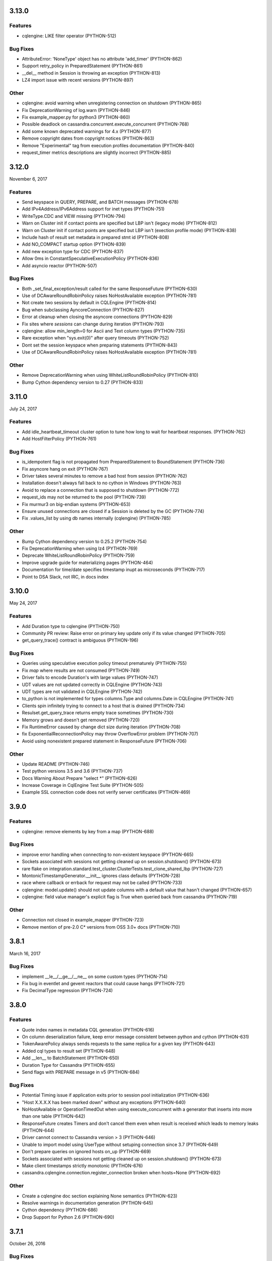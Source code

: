 3.13.0
======

Features
--------
* cqlengine: LIKE filter operator (PYTHON-512)

Bug Fixes
---------
* AttributeError: 'NoneType' object has no attribute 'add_timer' (PYTHON-862)
* Support retry_policy in PreparedStatement (PYTHON-861)
* __del__ method in Session is throwing an exception (PYTHON-813)
* LZ4 import issue with recent versions (PYTHON-897)

Other
-----
* cqlengine: avoid warning when unregistering connection on shutdown (PYTHON-865)
* Fix DeprecationWarning of log.warn (PYTHON-846)
* Fix example_mapper.py for python3 (PYTHON-860)
* Possible deadlock on cassandra.concurrent.execute_concurrent (PYTHON-768)
* Add some known deprecated warnings for 4.x (PYTHON-877)
* Remove copyright dates from copyright notices (PYTHON-863)
* Remove "Experimental" tag from execution profiles documentation (PYTHON-840)
* request_timer metrics descriptions are slightly incorrect (PYTHON-885)

3.12.0
======
November 6, 2017

Features
--------
* Send keyspace in QUERY, PREPARE, and BATCH messages (PYTHON-678)
* Add IPv4Address/IPv6Address support for inet types (PYTHON-751)
* WriteType.CDC and VIEW missing (PYTHON-794)
* Warn on Cluster init if contact points are specified but LBP isn't (legacy mode) (PYTHON-812)
* Warn on Cluster init if contact points are specified but LBP isn't (exection profile mode) (PYTHON-838)
* Include hash of result set metadata in prepared stmt id (PYTHON-808)
* Add NO_COMPACT startup option (PYTHON-839)
* Add new exception type for CDC (PYTHON-837)
* Allow 0ms in ConstantSpeculativeExecutionPolicy (PYTHON-836)
* Add asyncio reactor (PYTHON-507)

Bug Fixes
---------
* Both _set_final_exception/result called for the same ResponseFuture (PYTHON-630)
* Use of DCAwareRoundRobinPolicy raises NoHostAvailable exception (PYTHON-781)
* Not create two sessions by default in CQLEngine (PYTHON-814)
* Bug when subclassing AyncoreConnection (PYTHON-827)
* Error at cleanup when closing the asyncore connections (PYTHON-829)
* Fix sites where `sessions` can change during iteration (PYTHON-793)
* cqlengine: allow min_length=0 for Ascii and Text column types (PYTHON-735)
* Rare exception when "sys.exit(0)" after query timeouts (PYTHON-752)
* Dont set the session keyspace when preparing statements (PYTHON-843)
* Use of DCAwareRoundRobinPolicy raises NoHostAvailable exception	(PYTHON-781)

Other
------
* Remove DeprecationWarning when using WhiteListRoundRobinPolicy (PYTHON-810)
* Bump Cython dependency version to 0.27 (PYTHON-833)

3.11.0
======
July 24, 2017


Features
--------
* Add idle_heartbeat_timeout cluster option to tune how long to wait for heartbeat responses. (PYTHON-762)
* Add HostFilterPolicy (PYTHON-761)

Bug Fixes
---------
* is_idempotent flag is not propagated from PreparedStatement to BoundStatement (PYTHON-736)
* Fix asyncore hang on exit (PYTHON-767)
* Driver takes several minutes to remove a bad host from session (PYTHON-762)
* Installation doesn't always fall back to no cython in Windows (PYTHON-763)
* Avoid to replace a connection that is supposed to shutdown (PYTHON-772)
* request_ids may not be returned to the pool (PYTHON-739)
* Fix murmur3 on big-endian systems (PYTHON-653)
* Ensure unused connections are closed if a Session is deleted by the GC (PYTHON-774)
* Fix .values_list by using db names internally (cqlengine) (PYTHON-785)


Other
-----
* Bump Cython dependency version to 0.25.2 (PYTHON-754)
* Fix DeprecationWarning when using lz4 (PYTHON-769)
* Deprecate WhiteListRoundRobinPolicy (PYTHON-759)
* Improve upgrade guide for materializing pages (PYTHON-464)
* Documentation for time/date specifies timestamp inupt as microseconds (PYTHON-717)
* Point to DSA Slack, not IRC, in docs index

3.10.0
======
May 24, 2017

Features
--------
* Add Duration type to cqlengine (PYTHON-750)
* Community PR review: Raise error on primary key update only if its value changed (PYTHON-705)
* get_query_trace() contract is ambiguous (PYTHON-196)

Bug Fixes
---------
* Queries using speculative execution policy timeout prematurely (PYTHON-755)
* Fix `map` where results are not consumed (PYTHON-749)
* Driver fails to encode Duration's with large values (PYTHON-747)
* UDT values are not updated correctly in CQLEngine (PYTHON-743)
* UDT types are not validated in CQLEngine (PYTHON-742)
* to_python is not implemented for types columns.Type and columns.Date in CQLEngine (PYTHON-741)
* Clients spin infinitely trying to connect to a host that is drained (PYTHON-734)
* Resulset.get_query_trace returns empty trace sometimes (PYTHON-730)
* Memory grows and doesn't get removed (PYTHON-720)
* Fix RuntimeError caused by change dict size during iteration (PYTHON-708)
* fix ExponentialReconnectionPolicy may throw OverflowError problem (PYTHON-707)
* Avoid using nonexistent prepared statement in ResponseFuture (PYTHON-706)

Other
-----
* Update README (PYTHON-746)
* Test python versions 3.5 and 3.6 (PYTHON-737)
* Docs Warning About Prepare "select *" (PYTHON-626)
* Increase Coverage in CqlEngine Test Suite (PYTHON-505)
* Example SSL connection code does not verify server certificates (PYTHON-469)

3.9.0
=====

Features
--------
* cqlengine: remove elements by key from a map (PYTHON-688)

Bug Fixes
---------
* improve error handling when connecting to non-existent keyspace (PYTHON-665)
* Sockets associated with sessions not getting cleaned up on session.shutdown() (PYTHON-673)
* rare flake on integration.standard.test_cluster.ClusterTests.test_clone_shared_lbp (PYTHON-727)
* MontonicTimestampGenerator.__init__ ignores class defaults (PYTHON-728)
* race where callback or errback for request may not be called (PYTHON-733)
* cqlengine: model.update() should not update columns with a default value that hasn't changed (PYTHON-657)
* cqlengine: field value manager's explicit flag is True when queried back from cassandra (PYTHON-719)

Other
-----
* Connection not closed in example_mapper (PYTHON-723)
* Remove mention of pre-2.0 C* versions from OSS 3.0+ docs (PYTHON-710)

3.8.1
=====
March 16, 2017

Bug Fixes
---------

* implement __le__/__ge__/__ne__ on some custom types (PYTHON-714)
* Fix bug in eventlet and gevent reactors that could cause hangs (PYTHON-721)
* Fix DecimalType regression (PYTHON-724)

3.8.0
=====

Features
--------

* Quote index names in metadata CQL generation (PYTHON-616)
* On column deserialization failure, keep error message consistent between python and cython (PYTHON-631)
* TokenAwarePolicy always sends requests to the same replica for a given key (PYTHON-643)
* Added cql types to result set (PYTHON-648)
* Add __len__ to BatchStatement (PYTHON-650)
* Duration Type for Cassandra (PYTHON-655)
* Send flags with PREPARE message in v5 (PYTHON-684)

Bug Fixes
---------

* Potential Timing issue if application exits prior to session pool initialization (PYTHON-636)
* "Host X.X.X.X has been marked down" without any exceptions (PYTHON-640)
* NoHostAvailable or OperationTimedOut when using execute_concurrent with a generator that inserts into more than one table (PYTHON-642)
* ResponseFuture creates Timers and don't cancel them even when result is received which leads to memory leaks (PYTHON-644)
* Driver cannot connect to Cassandra version > 3 (PYTHON-646)
* Unable to import model using UserType without setuping connection since 3.7 (PYTHON-649)
* Don't prepare queries on ignored hosts on_up (PYTHON-669)
* Sockets associated with sessions not getting cleaned up on session.shutdown() (PYTHON-673)
* Make client timestamps strictly monotonic (PYTHON-676)
* cassandra.cqlengine.connection.register_connection broken when hosts=None (PYTHON-692)

Other
-----

* Create a cqlengine doc section explaining None semantics (PYTHON-623)
* Resolve warnings in documentation generation (PYTHON-645)
* Cython dependency (PYTHON-686)
* Drop Support for Python 2.6 (PYTHON-690)

3.7.1
=====
October 26, 2016

Bug Fixes
---------
* Cython upgrade has broken stable version of cassandra-driver (PYTHON-656)

3.7.0
=====
September 13, 2016

Features
--------
* Add v5 protocol failure map (PYTHON-619)
* Don't return from initial connect on first error (PYTHON-617)
* Indicate failed column when deserialization fails (PYTHON-361)
* Let Cluster.refresh_nodes force a token map rebuild (PYTHON-349)
* Refresh UDTs after "keyspace updated" event with v1/v2 protocol (PYTHON-106)
* EC2 Address Resolver (PYTHON-198)
* Speculative query retries (PYTHON-218)
* Expose paging state in API (PYTHON-200)
* Don't mark host down while one connection is active (PYTHON-498)
* Query request size information (PYTHON-284)
* Avoid quadratic ring processing with invalid replication factors (PYTHON-379)
* Improve Connection/Pool creation concurrency on startup (PYTHON-82)
* Add beta version native protocol flag (PYTHON-614)
* cqlengine: Connections: support of multiple keyspaces and sessions (PYTHON-613)

Bug Fixes
---------
* Race when adding a pool while setting keyspace (PYTHON-628)
* Update results_metadata when prepared statement is reprepared (PYTHON-621)
* CQL Export for Thrift Tables (PYTHON-213)
* cqlengine: default value not applied to UserDefinedType (PYTHON-606)
* cqlengine: columns are no longer hashable (PYTHON-618)
* cqlengine: remove clustering keys from where clause when deleting only static columns (PYTHON-608)

3.6.0
=====
August 1, 2016

Features
--------
* Handle null values in NumpyProtocolHandler (PYTHON-553)
* Collect greplin scales stats per cluster (PYTHON-561)
* Update mock unit test dependency requirement (PYTHON-591)
* Handle Missing CompositeType metadata following C* upgrade (PYTHON-562)
* Improve Host.is_up state for HostDistance.IGNORED hosts (PYTHON-551)
* Utilize v2 protocol's ability to skip result set metadata for prepared statement execution (PYTHON-71)
* Return from Cluster.connect() when first contact point connection(pool) is opened (PYTHON-105)
* cqlengine: Add ContextQuery to allow cqlengine models to switch the keyspace context easily (PYTHON-598)
* Standardize Validation between Ascii and Text types in Cqlengine (PYTHON-609)

Bug Fixes
---------
* Fix geventreactor with SSL support (PYTHON-600)
* Don't downgrade protocol version if explicitly set (PYTHON-537)
* Nonexistent contact point tries to connect indefinitely (PYTHON-549)
* Execute_concurrent can exceed max recursion depth in failure mode (PYTHON-585)
* Libev loop shutdown race (PYTHON-578)
* Include aliases in DCT type string (PYTHON-579)
* cqlengine: Comparison operators for Columns (PYTHON-595)
* cqlengine: disentangle default_time_to_live table option from model query default TTL (PYTHON-538)
* cqlengine: pk__token column name issue with the equality operator (PYTHON-584)
* cqlengine: Fix "__in" filtering operator converts True to string "True" automatically (PYTHON-596)
* cqlengine: Avoid LWTExceptions when updating columns that are part of the condition (PYTHON-580)
* cqlengine: Cannot execute a query when the filter contains all columns (PYTHON-599)
* cqlengine: routing key computation issue when a primary key column is overriden by model inheritance (PYTHON-576)

3.5.0
=====
June 27, 2016

Features
--------
* Optional Execution Profiles for the core driver (PYTHON-569)
* API to get the host metadata associated with the control connection node (PYTHON-583)
* Expose CDC option in table metadata CQL (PYTHON-593)

Bug Fixes
---------
* Clean up Asyncore socket map when fork is detected (PYTHON-577)
* cqlengine: QuerySet only() is not respected when there are deferred fields (PYTHON-560)

3.4.1
=====
May 26, 2016

Bug Fixes
---------
* Gevent connection closes on IO timeout (PYTHON-573)
* "dictionary changed size during iteration" with Python 3 (PYTHON-572)

3.4.0
=====
May 24, 2016

Features
--------
*  Include DSE version and workload in Host data (PYTHON-555)
*  Add a context manager to Cluster and Session (PYTHON-521)
*  Better Error Message for Unsupported Protocol Version (PYTHON-157)
*  Make the error message explicitly state when an error comes from the server (PYTHON-412)
*  Short Circuit meta refresh on topo change if NEW_NODE already exists (PYTHON-557)
*  Show warning when the wrong config is passed to SimpleStatement (PYTHON-219)
*  Return namedtuple result pairs from execute_concurrent (PYTHON-362)
*  BatchStatement should enforce batch size limit in a better way (PYTHON-151)
*  Validate min/max request thresholds for connection pool scaling (PYTHON-220)
*  Handle or warn about multiple hosts with the same rpc_address (PYTHON-365)
*  Write docs around working with datetime and timezones (PYTHON-394)

Bug Fixes
---------
*  High CPU utilization when using asyncore event loop (PYTHON-239)
*  Fix CQL Export for non-ASCII Identifiers (PYTHON-447)
*  Make stress scripts Python 2.6 compatible (PYTHON-434)
*  UnicodeDecodeError when unicode characters in key in BOP (PYTHON-559)
*  WhiteListRoundRobinPolicy should resolve hosts (PYTHON-565)
*  Cluster and Session do not GC after leaving scope (PYTHON-135)
*  Don't wait for schema agreement on ignored nodes (PYTHON-531)
*  Reprepare on_up with many clients causes node overload (PYTHON-556)
*  None inserted into host map when control connection node is decommissioned (PYTHON-548)
*  weakref.ref does not accept keyword arguments (github #585)

3.3.0
=====
May 2, 2016

Features
--------
* Add an AddressTranslator interface (PYTHON-69)
* New Retry Policy Decision - try next host (PYTHON-285)
* Don't mark host down on timeout (PYTHON-286)
* SSL hostname verification (PYTHON-296)
* Add C* version to metadata or cluster objects (PYTHON-301)
* Options to Disable Schema, Token Metadata Processing (PYTHON-327)
* Expose listen_address of node we get ring information from (PYTHON-332)
* Use A-record with multiple IPs for contact points (PYTHON-415)
* Custom consistency level for populating query traces (PYTHON-435)
* Normalize Server Exception Types (PYTHON-443)
* Propagate exception message when DDL schema agreement fails (PYTHON-444)
* Specialized exceptions for metadata refresh methods failure (PYTHON-527)

Bug Fixes
---------
* Resolve contact point hostnames to avoid duplicate hosts (PYTHON-103)
* GeventConnection stalls requests when read is a multiple of the input buffer size (PYTHON-429)
* named_tuple_factory breaks with duplicate "cleaned" col names (PYTHON-467)
* Connection leak if Cluster.shutdown() happens during reconnection (PYTHON-482)
* HostConnection.borrow_connection does not block when all request ids are used (PYTHON-514)
* Empty field not being handled by the NumpyProtocolHandler (PYTHON-550)

3.2.2
=====
April 19, 2016

* Fix counter save-after-no-update (PYTHON-547)

3.2.1
=====
April 13, 2016

* Introduced an update to allow deserializer compilation with recently released Cython 0.24 (PYTHON-542)

3.2.0
=====
April 12, 2016

Features
--------
* cqlengine: Warn on sync_schema type mismatch (PYTHON-260)
* cqlengine: Automatically defer fields with the '=' operator (and immutable values) in select queries (PYTHON-520)
* cqlengine: support non-equal conditions for LWT (PYTHON-528)
* cqlengine: sync_table should validate the primary key composition (PYTHON-532)
* cqlengine: token-aware routing for mapper statements (PYTHON-535)

Bug Fixes
---------
* Deleting a column in a lightweight transaction raises a SyntaxException #325 (PYTHON-249)
* cqlengine: make Token function works with named tables/columns #86 (PYTHON-272)
* comparing models with datetime fields fail #79 (PYTHON-273)
* cython date deserializer integer math should be aligned with CPython (PYTHON-480)
* db_field is not always respected with UpdateStatement (PYTHON-530)
* Sync_table fails on column.Set with secondary index (PYTHON-533)

3.1.1
=====
March 14, 2016

Bug Fixes
---------
* cqlengine: Fix performance issue related to additional "COUNT" queries (PYTHON-522)

3.1.0
=====
March 10, 2016

Features
--------
* Pass name of server auth class to AuthProvider (PYTHON-454)
* Surface schema agreed flag for DDL statements (PYTHON-458)
* Automatically convert float and int to Decimal on serialization (PYTHON-468)
* Eventlet Reactor IO improvement (PYTHON-495)
* Make pure Python ProtocolHandler available even when Cython is present (PYTHON-501)
* Optional Cython deserializer for bytes as bytearray (PYTHON-503)
* Add Session.default_serial_consistency_level (github #510)
* cqlengine: Expose prior state information via cqlengine LWTException (github #343, PYTHON-336)
* cqlengine: Collection datatype "contains" operators support (Cassandra 2.1) #278 (PYTHON-258)
* cqlengine: Add DISTINCT query operator (PYTHON-266)
* cqlengine: Tuple cqlengine api (PYTHON-306)
* cqlengine: Add support for UPDATE/DELETE ... IF EXISTS statements (PYTHON-432)
* cqlengine: Allow nested container types (PYTHON-478)
* cqlengine: Add ability to set query's fetch_size and limit (PYTHON-323)
* cqlengine: Internalize default keyspace from successive set_session (PYTHON-486)
* cqlengine: Warn when Model.create() on Counters (to be deprecated) (PYTHON-333)

Bug Fixes
---------
* Bus error (alignment issues) when running cython on some ARM platforms (PYTHON-450)
* Overflow when decoding large collections (cython) (PYTHON-459)
* Timer heap comparison issue with Python 3 (github #466)
* Cython deserializer date overflow at 2^31 - 1 (PYTHON-452)
* Decode error encountered when cython deserializing large map results (PYTHON-459)
* Don't require Cython for build if compiler or Python header not present (PYTHON-471)
* Unorderable types in task scheduling with Python 3 (h(PYTHON-473)
* cqlengine: Fix crash when updating a UDT column with a None value (github #467)
* cqlengine: Race condition in ..connection.execute with lazy_connect (PYTHON-310)
* cqlengine: doesn't support case sensitive column family names (PYTHON-337)
* cqlengine: UserDefinedType mandatory in create or update (PYTHON-344)
* cqlengine: db_field breaks UserType (PYTHON-346)
* cqlengine: UDT badly quoted (PYTHON-347)
* cqlengine: Use of db_field on primary key prevents querying except while tracing. (PYTHON-351)
* cqlengine: DateType.deserialize being called with one argument vs two (PYTHON-354)
* cqlengine: Querying without setting up connection now throws AttributeError and not CQLEngineException (PYTHON-395)
* cqlengine: BatchQuery multiple time executing execute statements. (PYTHON-445)
* cqlengine: Better error for management functions when no connection set (PYTHON-451)
* cqlengine: Handle None values for UDT attributes in cqlengine (PYTHON-470)
* cqlengine: Fix inserting None for model save (PYTHON-475)
* cqlengine: EQ doesn't map to a QueryOperator (setup race condition) (PYTHON-476)
* cqlengine: class.MultipleObjectsReturned has DoesNotExist as base class (PYTHON-489)
* cqlengine: Typo in cqlengine UserType __len__ breaks attribute assignment (PYTHON-502)


Other
-----

* cqlengine: a major improvement on queryset has been introduced. It
  is a lot more efficient to iterate large datasets: the rows are
  now fetched on demand using the driver pagination.

* cqlengine: the queryset len() and count() behaviors have changed. It
  now executes a "SELECT COUNT(*)" of the query rather than returning
  the size of the internal result_cache (loaded rows). On large
  queryset, you might want to avoid using them due to the performance
  cost. Note that trying to access objects using list index/slicing
  with negative indices also requires a count to be
  executed.



3.0.0
=====
November 24, 2015

Features
--------
* Support datetime.date objects as a DateType (PYTHON-212)
* Add Cluster.update_view_metadata (PYTHON-407)
* QueryTrace option to populate partial trace sessions (PYTHON-438)
* Attach column names to ResultSet (PYTHON-439)
* Change default consistency level to LOCAL_ONE

Bug Fixes
---------
* Properly SerDes nested collections when protocol_version < 3 (PYTHON-215)
* Evict UDTs from UserType cache on change (PYTHON-226)
* Make sure query strings are always encoded UTF-8 (PYTHON-334)
* Track previous value of columns at instantiation in CQLengine (PYTHON-348)
* UDT CQL encoding does not work for unicode values (PYTHON-353)
* NetworkTopologyStrategy#make_token_replica_map does not account for multiple racks in a DC (PYTHON-378)
* Cython integer overflow on decimal type deserialization (PYTHON-433)
* Query trace: if session hasn't been logged, query trace can throw exception (PYTHON-442)

3.0.0rc1
========
November 9, 2015

Features
--------
* Process Modernized Schema Tables for Cassandra 3.0 (PYTHON-276, PYTHON-408, PYTHON-400, PYTHON-422)
* Remove deprecated features (PYTHON-292)
* Don't assign trace data to Statements (PYTHON-318)
* Normalize results return (PYTHON-368)
* Process Materialized View Metadata/Events (PYTHON-371)
* Remove blist as soft dependency (PYTHON-385)
* Change default consistency level to LOCAL_QUORUM (PYTHON-416)
* Normalize CQL query/export in metadata model (PYTHON-405)

Bug Fixes
---------
* Implementation of named arguments bind is non-pythonic (PYTHON-178)
* CQL encoding is incorrect for NaN and Infinity floats (PYTHON-282)
* Protocol downgrade issue with C* 2.0.x, 2.1.x, and python3, with non-default logging (PYTHON-409)
* ValueError when accessing usertype with non-alphanumeric field names (PYTHON-413)
* NumpyProtocolHandler does not play well with PagedResult (PYTHON-430)

2.7.2
=====
September 14, 2015

Bug Fixes
---------
* Resolve CQL export error for UDF with zero parameters (PYTHON-392)
* Remove futures dep. for Python 3 (PYTHON-393)
* Avoid Python closure in cdef (supports earlier Cython compiler) (PYTHON-396)
* Unit test runtime issues (PYTHON-397,398)

2.7.1
=====
August 25, 2015

Bug Fixes
---------
* Explicitly include extension source files in Manifest

2.7.0
=====
August 25, 2015

Cython is introduced, providing compiled extensions for core modules, and
extensions for optimized results deserialization.

Features
--------
* General Performance Improvements for Throughput (PYTHON-283)
* Improve synchronous request performance with Timers (PYTHON-108)
* Enable C Extensions for PyPy Runtime (PYTHON-357)
* Refactor SerDes functionality for pluggable interface (PYTHON-313)
* Cython SerDes Extension (PYTHON-377)
* Accept iterators/generators for execute_concurrent() (PYTHON-123)
* cythonize existing modules (PYTHON-342)
* Pure Python murmur3 implementation (PYTHON-363)
* Make driver tolerant of inconsistent metadata (PYTHON-370)

Bug Fixes
---------
* Drop Events out-of-order Cause KeyError on Processing (PYTHON-358)
* DowngradingConsistencyRetryPolicy doesn't check response count on write timeouts (PYTHON-338)
* Blocking connect does not use connect_timeout (PYTHON-381)
* Properly protect partition key in CQL export (PYTHON-375)
* Trigger error callbacks on timeout (PYTHON-294)

2.6.0
=====
July 20, 2015

Bug Fixes
---------
* Output proper CQL for compact tables with no clustering columns (PYTHON-360)

2.6.0c2
=======
June 24, 2015

Features
--------
* Automatic Protocol Version Downgrade (PYTHON-240)
* cqlengine Python 2.6 compatibility (PYTHON-288)
* Double-dollar string quote UDF body (PYTHON-345)
* Set models.DEFAULT_KEYSPACE when calling set_session (github #352)

Bug Fixes
---------
* Avoid stall while connecting to mixed version cluster (PYTHON-303)
* Make SSL work with AsyncoreConnection in python 2.6.9 (PYTHON-322)
* Fix Murmur3Token.from_key() on Windows (PYTHON-331)
* Fix cqlengine TimeUUID rounding error for Windows (PYTHON-341)
* Avoid invalid compaction options in CQL export for non-SizeTiered (PYTHON-352)

2.6.0c1
=======
June 4, 2015

This release adds support for Cassandra 2.2 features, including version
4 of the native protocol.

Features
--------
* Default load balancing policy to TokenAware(DCAware) (PYTHON-160)
* Configuration option for connection timeout (PYTHON-206)
* Support User Defined Function and Aggregate metadata in C* 2.2 (PYTHON-211)
* Surface request client in QueryTrace for C* 2.2+ (PYTHON-235)
* Implement new request failure messages in protocol v4+ (PYTHON-238)
* Metadata model now maps index meta by index name (PYTHON-241)
* Support new types in C* 2.2: date, time, smallint, tinyint (PYTHON-245, 295)
* cqle: add Double column type and remove Float overload (PYTHON-246)
* Use partition key column information in prepared response for protocol v4+ (PYTHON-277)
* Support message custom payloads in protocol v4+ (PYTHON-280, PYTHON-329)
* Deprecate refresh_schema and replace with functions for specific entities (PYTHON-291)
* Save trace id even when trace complete times out (PYTHON-302)
* Warn when registering client UDT class for protocol < v3 (PYTHON-305)
* Support client warnings returned with messages in protocol v4+ (PYTHON-315)
* Ability to distinguish between NULL and UNSET values in protocol v4+ (PYTHON-317)
* Expose CQL keywords in API (PYTHON-324)

Bug Fixes
---------
* IPv6 address support on Windows (PYTHON-20)
* Convert exceptions during automatic re-preparation to nice exceptions (PYTHON-207)
* cqle: Quote keywords properly in table management functions (PYTHON-244)
* Don't default to GeventConnection when gevent is loaded, but not monkey-patched (PYTHON-289)
* Pass dynamic host from SaslAuthProvider to SaslAuthenticator (PYTHON-300)
* Make protocol read_inet work for Windows (PYTHON-309)
* cqle: Correct encoding for nested types (PYTHON-311)
* Update list of CQL keywords used quoting identifiers (PYTHON-319)
* Make ConstantReconnectionPolicy work with infinite retries (github #327, PYTHON-325)
* Accept UUIDs with uppercase hex as valid in cqlengine (github #335)

2.5.1
=====
April 23, 2015

Bug Fixes
---------
* Fix thread safety in DC-aware load balancing policy (PYTHON-297)
* Fix race condition in node/token rebuild (PYTHON-298)
* Set and send serial consistency parameter (PYTHON-299)

2.5.0
=====
March 30, 2015

Features
--------
* Integrated cqlengine object mapping package
* Utility functions for converting timeuuids and datetime (PYTHON-99)
* Schema metadata fetch window randomized, config options added (PYTHON-202)
* Support for new Date and Time Cassandra types (PYTHON-190)

Bug Fixes
---------
* Fix index target for collection indexes (full(), keys()) (PYTHON-222)
* Thread exception during GIL cleanup (PYTHON-229)
* Workaround for rounding anomaly in datetime.utcfromtime (Python 3.4) (PYTHON-230)
* Normalize text serialization for lookup in OrderedMap (PYTHON-231)
* Support reading CompositeType data (PYTHON-234)
* Preserve float precision in CQL encoding (PYTHON-243)

2.1.4
=====
January 26, 2015

Features
--------
* SaslAuthenticator for Kerberos support (PYTHON-109)
* Heartbeat for network device keepalive and detecting failures on idle connections (PYTHON-197)
* Support nested, frozen collections for Cassandra 2.1.3+ (PYTHON-186)
* Schema agreement wait bypass config, new call for synchronous schema refresh (PYTHON-205)
* Add eventlet connection support (PYTHON-194)

Bug Fixes
---------
* Schema meta fix for complex thrift tables (PYTHON-191)
* Support for 'unknown' replica placement strategies in schema meta (PYTHON-192)
* Resolve stream ID leak on set_keyspace (PYTHON-195)
* Remove implicit timestamp scaling on serialization of numeric timestamps (PYTHON-204)
* Resolve stream id collision when using SASL auth (PYTHON-210)
* Correct unhexlify usage for user defined type meta in Python3 (PYTHON-208)

2.1.3
=====
December 16, 2014

Features
--------
* INFO-level log confirmation that a connection was opened to a node that was marked up (PYTHON-116)
* Avoid connecting to peer with incomplete metadata (PYTHON-163)
* Add SSL support to gevent reactor (PYTHON-174)
* Use control connection timeout in wait for schema agreement (PYTHON-175)
* Better consistency level representation in unavailable+timeout exceptions (PYTHON-180)
* Update schema metadata processing to accommodate coming schema modernization (PYTHON-185)

Bug Fixes
---------
* Support large negative timestamps on Windows (PYTHON-119)
* Fix schema agreement for clusters with peer rpc_addres 0.0.0.0 (PYTHON-166)
* Retain table metadata following keyspace meta refresh (PYTHON-173)
* Use a timeout when preparing a statement for all nodes (PYTHON-179)
* Make TokenAware routing tolerant of statements with no keyspace (PYTHON-181)
* Update add_collback to store/invoke multiple callbacks (PYTHON-182)
* Correct routing key encoding for composite keys (PYTHON-184)
* Include compression option in schema export string when disabled (PYTHON-187)

2.1.2
=====
October 16, 2014

Features
--------
* Allow DCAwareRoundRobinPolicy to be constructed without a local_dc, defaulting
  instead to the DC of a contact_point (PYTHON-126)
* Set routing key in BatchStatement.add() if none specified in batch (PYTHON-148)
* Improved feedback on ValueError using named_tuple_factory with invalid column names (PYTHON-122)

Bug Fixes
---------
* Make execute_concurrent compatible with Python 2.6 (PYTHON-159)
* Handle Unauthorized message on schema_triggers query (PYTHON-155)
* Pure Python sorted set in support of UDTs nested in collections (PYTON-167)
* Support CUSTOM index metadata and string export (PYTHON-165)

2.1.1
=====
September 11, 2014

Features
--------
* Detect triggers and include them in CQL queries generated to recreate
  the schema (github-189)
* Support IPv6 addresses (PYTHON-144) (note: basic functionality added; Windows
  platform not addressed (PYTHON-20))

Bug Fixes
---------
* Fix NetworkTopologyStrategy.export_for_schema (PYTHON-120)
* Keep timeout for paged results (PYTHON-150)

Other
-----
* Add frozen<> type modifier to UDTs and tuples to handle CASSANDRA-7857

2.1.0
=====
August 7, 2014

Bug Fixes
---------
* Correctly serialize and deserialize null values in tuples and
  user-defined types (PYTHON-110)
* Include additional header and lib dirs, allowing libevwrapper to build
  against Homebrew and Mac Ports installs of libev (PYTHON-112 and 804dea3)

2.1.0c1
=======
July 25, 2014

Bug Fixes
---------
* Properly specify UDTs for columns in CREATE TABLE statements
* Avoid moving retries to a new host when using request ID zero (PYTHON-88)
* Don't ignore fetch_size arguments to Statement constructors (github-151)
* Allow disabling automatic paging on a per-statement basis when it's
  enabled by default for the session (PYTHON-93)
* Raise ValueError when tuple query parameters for prepared statements
  have extra items (PYTHON-98)
* Correctly encode nested tuples and UDTs for non-prepared statements (PYTHON-100)
* Raise TypeError when a string is used for contact_points (github #164)
* Include User Defined Types in KeyspaceMetadata.export_as_string() (PYTHON-96)

Other
-----
* Return list collection columns as python lists instead of tuples
  now that tuples are a specific Cassandra type

2.1.0b1
=======
July 11, 2014

This release adds support for Cassandra 2.1 features, including version
3 of the native protocol.

Features
--------
* When using the v3 protocol, only one connection is opened per-host, and
  throughput is improved due to reduced pooling overhead and lock contention.
* Support for user-defined types (Cassandra 2.1+)
* Support for tuple type in (limited usage Cassandra 2.0.9, full usage
  in Cassandra 2.1)
* Protocol-level client-side timestamps (see Session.use_client_timestamp)
* Overridable type encoding for non-prepared statements (see Session.encoders)
* Configurable serial consistency levels for batch statements
* Use io.BytesIO for reduced CPU consumption (github #143)
* Support Twisted as a reactor. Note that a Twisted-compatible
  API is not exposed (so no Deferreds), this is just a reactor
  implementation. (github #135, PYTHON-8)

Bug Fixes
---------
* Fix references to xrange that do not go through "six" in libevreactor and
  geventreactor (github #138)
* Make BoundStatements inherit fetch_size from their parent
  PreparedStatement (PYTHON-80)
* Clear reactor state in child process after forking to prevent errors with
  multiprocessing when the parent process has connected a Cluster before
  forking (github #141)
* Don't share prepared statement lock across Cluster instances
* Format CompositeType and DynamicCompositeType columns correctly in
  CREATE TABLE statements.
* Fix cassandra.concurrent behavior when dealing with automatic paging
  (PYTHON-81)
* Properly defunct connections after protocol errors
* Avoid UnicodeDecodeError when query string is unicode (PYTHON-76)
* Correctly capture dclocal_read_repair_chance for tables and
  use it when generating CREATE TABLE statements (PYTHON-84)
* Avoid race condition with AsyncoreConnection that may cause messages
  to fail to be written until a new message is pushed
* Make sure cluster.metadata.partitioner and cluster.metadata.token_map
  are populated when all nodes in the cluster are included in the
  contact points (PYTHON-90)
* Make Murmur3 hash match Cassandra's hash for all values (PYTHON-89,
  github #147)
* Don't attempt to reconnect to hosts that should be ignored (according
  to the load balancing policy) when a notification is received that the
  host is down.
* Add CAS WriteType, avoiding KeyError on CAS write timeout (PYTHON-91)

2.0.2
=====
June 10, 2014

Bug Fixes
---------
* Add six to requirements.txt
* Avoid KeyError during schema refresh when a keyspace is dropped
  and TokenAwarePolicy is not in use
* Avoid registering multiple atexit cleanup functions when the
  asyncore event loop is restarted multiple times
* Delay initialization of reactors in order to avoid problems
  with shared state when using multiprocessing (PYTHON-60)
* Add python-six to debian dependencies, move python-blist to recommends
* Fix memory leak when libev connections are created and
  destroyed (github #93)
* Ensure token map is rebuilt when hosts are removed from the cluster

2.0.1
=====
May 28, 2014

Bug Fixes
---------
* Fix check for Cluster.is_shutdown in in @run_in_executor
  decorator

2.0.0
=====
May 28, 2014

Features
--------
* Make libev C extension Python3-compatible (PYTHON-70)
* Support v2 protocol authentication (PYTHON-73, github #125)

Bug Fixes
---------
* Fix murmur3 C extension compilation under Python3.4 (github #124)

Merged From 1.x
---------------

Features
^^^^^^^^
* Add Session.default_consistency_level (PYTHON-14)

Bug Fixes
^^^^^^^^^
* Don't strip trailing underscores from column names when using the
  named_tuple_factory (PYTHON-56)
* Ensure replication factors are ints for NetworkTopologyStrategy
  to avoid TypeErrors (github #120)
* Pass WriteType instance to RetryPolicy.on_write_timeout() instead
  of the string name of the write type. This caused write timeout
  errors to always be rethrown instead of retrying. (github #123)
* Avoid submitting tasks to the ThreadPoolExecutor after shutdown. With
  retries enabled, this could cause Cluster.shutdown() to hang under
  some circumstances.
* Fix unintended rebuild of token replica map when keyspaces are
  discovered (on startup), added, or updated and TokenAwarePolicy is not
  in use.
* Avoid rebuilding token metadata when cluster topology has not
  actually changed
* Avoid preparing queries for hosts that should be ignored (such as
  remote hosts when using the DCAwareRoundRobinPolicy) (PYTHON-75)

Other
^^^^^
* Add 1 second timeout to join() call on event loop thread during
  interpreter shutdown.  This can help to prevent the process from
  hanging during shutdown.

2.0.0b1
=======
May 6, 2014

Upgrading from 1.x
------------------
Cluster.shutdown() should always be called when you are done with a
Cluster instance.  If it is not called, there are no guarantees that the
driver will not hang.  However, if you *do* have a reproduceable case
where Cluster.shutdown() is not called and the driver hangs, please
report it so that we can attempt to fix it.

If you're using the 2.0 driver against Cassandra 1.2, you will need
to set your protocol version to 1.  For example:

    cluster = Cluster(..., protocol_version=1)

Features
--------
* Support v2 of Cassandra's native protocol, which includes the following
  new features: automatic query paging support, protocol-level batch statements,
  and lightweight transactions
* Support for Python 3.3 and 3.4
* Allow a default query timeout to be set per-Session

Bug Fixes
---------
* Avoid errors during interpreter shutdown (the driver attempts to cleanup
  daemonized worker threads before interpreter shutdown)

Deprecations
------------
The following functions have moved from cassandra.decoder to cassandra.query.
The original functions have been left in place with a DeprecationWarning for
now:

* cassandra.decoder.tuple_factory has moved to cassandra.query.tuple_factory
* cassandra.decoder.named_tuple_factory has moved to cassandra.query.named_tuple_factory
* cassandra.decoder.dict_factory has moved to cassandra.query.dict_factory
* cassandra.decoder.ordered_dict_factory has moved to cassandra.query.ordered_dict_factory

Exceptions that were in cassandra.decoder have been moved to cassandra.protocol. If
you handle any of these exceptions, you must adjust the code accordingly.

1.1.2
=====
May 8, 2014

Features
--------
* Allow a specific compression type to be requested for communications with
  Cassandra and prefer lz4 if available

Bug Fixes
---------
* Update token metadata (for TokenAware calculations) when a node is removed
  from the ring
* Fix file handle leak with gevent reactor due to blocking Greenlet kills when
  closing excess connections
* Avoid handling a node coming up multiple times due to a reconnection attempt
  succeeding close to the same time that an UP notification is pushed
* Fix duplicate node-up handling, which could result in multiple reconnectors
  being started as well as the executor threads becoming deadlocked, preventing
  future node up or node down handling from being executed.
* Handle exhausted ReconnectionPolicy schedule correctly

Other
-----
* Don't log at ERROR when a connection is closed during the startup
  communications
* Mke scales, blist optional dependencies

1.1.1
=====
April 16, 2014

Bug Fixes
---------
* Fix unconditional import of nose in setup.py (github #111)

1.1.0
=====
April 16, 2014

Features
--------
* Gevent is now supported through monkey-patching the stdlib (PYTHON-7,
  github issue #46)
* Support static columns in schemas, which are available starting in
  Cassandra 2.1. (github issue #91)
* Add debian packaging (github issue #101)
* Add utility methods for easy concurrent execution of statements. See
  the new cassandra.concurrent module. (github issue #7)

Bug Fixes
---------
* Correctly supply compaction and compression parameters in CREATE statements
  for tables when working with Cassandra 2.0+
* Lowercase boolean literals when generating schemas
* Ignore SSL_ERROR_WANT_READ and SSL_ERROR_WANT_WRITE socket errors.  Previously,
  these resulted in the connection being defuncted, but they can safely be
  ignored by the driver.
* Don't reconnect the control connection every time Cluster.connect() is
  called
* Avoid race condition that could leave ResponseFuture callbacks uncalled
  if the callback was added outside of the event loop thread (github issue #95)
* Properly escape keyspace name in Session.set_keyspace().  Previously, the
  keyspace name was quoted, but any quotes in the string were not escaped.
* Avoid adding hosts to the load balancing policy before their datacenter
  and rack information has been set, if possible.
* Avoid KeyError when updating metadata after droping a table (github issues
  #97, #98)
* Use tuples instead of sets for DCAwareLoadBalancingPolicy to ensure equal
  distribution of requests

Other
-----
* Don't ignore column names when parsing typestrings.  This is needed for
  user-defined type support.  (github issue #90)
* Better error message when libevwrapper is not found
* Only try to import scales when metrics are enabled (github issue #92)
* Cut down on the number of queries executing when a new Cluster
  connects and when the control connection has to reconnect (github issue #104,
  PYTHON-59)
* Issue warning log when schema versions do not match

1.0.2
=====
March 4, 2014

Bug Fixes
---------
* With asyncorereactor, correctly handle EAGAIN/EWOULDBLOCK when the message from
  Cassandra is a multiple of the read buffer size.  Previously, if no more data
  became available to read on the socket, the message would never be processed,
  resulting in an OperationTimedOut error.
* Double quote keyspace, table and column names that require them (those using
  uppercase characters or keywords) when generating CREATE statements through
  KeyspaceMetadata and TableMetadata.
* Decode TimestampType as DateType.  (Cassandra replaced DateType with
  TimestampType to fix sorting of pre-unix epoch dates in CASSANDRA-5723.)
* Handle latest table options when parsing the schema and generating
  CREATE statements.
* Avoid 'Set changed size during iteration' during query plan generation
  when hosts go up or down

Other
-----
* Remove ignored ``tracing_enabled`` parameter for ``SimpleStatement``.  The
  correct way to trace a query is by setting the ``trace`` argument to ``True``
  in ``Session.execute()`` and ``Session.execute_async()``.
* Raise TypeError instead of cassandra.query.InvalidParameterTypeError when
  a parameter for a prepared statement has the wrong type; remove
  cassandra.query.InvalidParameterTypeError.
* More consistent type checking for query parameters
* Add option to a return special object for empty string values for non-string
  columns

1.0.1
=====
Feb 19, 2014

Bug Fixes
---------
* Include table indexes in ``KeyspaceMetadata.export_as_string()``
* Fix broken token awareness on ByteOrderedPartitioner
* Always close socket when defuncting error'ed connections to avoid a potential
  file descriptor leak
* Handle "custom" types (such as the replaced DateType) correctly
* With libevreactor, correctly handle EAGAIN/EWOULDBLOCK when the message from
  Cassandra is a multiple of the read buffer size.  Previously, if no more data
  became available to read on the socket, the message would never be processed,
  resulting in an OperationTimedOut error.
* Don't break tracing when a Session's row_factory is not the default
  namedtuple_factory.
* Handle data that is already utf8-encoded for UTF8Type values
* Fix token-aware routing for tokens that fall before the first node token in
  the ring and tokens that exactly match a node's token
* Tolerate null source_elapsed values for Trace events.  These may not be
  set when events complete after the main operation has already completed.

Other
-----
* Skip sending OPTIONS message on connection creation if compression is
  disabled or not available and a CQL version has not been explicitly
  set
* Add details about errors and the last queried host to ``OperationTimedOut``

1.0.0 Final
===========
Jan 29, 2014

Bug Fixes
---------
* Prevent leak of Scheduler thread (even with proper shutdown)
* Correctly handle ignored hosts, which are common with the
  DCAwareRoundRobinPolicy
* Hold strong reference to prepared statement while executing it to avoid
  garbage collection
* Add NullHandler logging handler to the cassandra package to avoid
  warnings about there being no configured logger
* Fix bad handling of nodes that have been removed from the cluster
* Properly escape string types within cql collections
* Handle setting the same keyspace twice in a row
* Avoid race condition during schema agreement checks that could result
  in schema update queries returning before all nodes had seen the change
* Preserve millisecond-level precision in datetimes when performing inserts
  with simple (non-prepared) statements
* Properly defunct connections when libev reports an error by setting
  errno instead of simply logging the error
* Fix endless hanging of some requests when using the libev reactor
* Always start a reconnection process when we fail to connect to
  a newly bootstrapped node
* Generators map to CQL lists, not key sequences
* Always defunct connections when an internal operation fails
* Correctly break from handle_write() if nothing was sent (asyncore
  reactor only)
* Avoid potential double-erroring of callbacks when a connection
  becomes defunct

Features
--------
* Add default query timeout to ``Session``
* Add timeout parameter to ``Session.execute()``
* Add ``WhiteListRoundRobinPolicy`` as a load balancing policy option
* Support for consistency level ``LOCAL_ONE``
* Make the backoff for fetching traces exponentially increasing and
  configurable

Other
-----
* Raise Exception if ``TokenAwarePolicy`` is used against a cluster using the
  ``Murmur3Partitioner`` if the murmur3 C extension has not been compiled
* Add encoder mapping for ``OrderedDict``
* Use timeouts on all control connection queries
* Benchmark improvements, including command line options and eay
  multithreading support
* Reduced lock contention when using the asyncore reactor
* Warn when non-datetimes are used for 'timestamp' column values in
  prepared statements
* Add requirements.txt and test-requirements.txt
* TravisCI integration for running unit tests against Python 2.6,
  Python 2.7, and PyPy

1.0.0b7
=======
Nov 12, 2013

This release makes many stability improvements, especially around
prepared statements and node failure handling.  In particular,
several cases where a request would never be completed (and as a
result, leave the application hanging) have been resolved.

Features
--------
* Add `timeout` kwarg to ``ResponseFuture.result()``
* Create connection pools to all hosts in parallel when initializing
  new Sesssions.

Bug Fixes
---------
* Properly set exception on ResponseFuture when a query fails
  against all hosts
* Improved cleanup and reconnection efforts when reconnection fails
  on a node that has recently come up
* Use correct consistency level when retrying failed operations
  against a different host. (An invalid consistency level was being
  used, causing the retry to fail.)
* Better error messages for failed ``Session.prepare()`` opertaions
* Prepare new statements against all hosts in parallel (formerly
  sequential)
* Fix failure to save the new current keyspace on connections. (This
  could cause problems for prepared statements and lead to extra
  operations to continuously re-set the keyspace.)
* Avoid sharing ``LoadBalancingPolicies`` across ``Cluster`` instances. (When
  a second ``Cluster`` was connected, it effectively mark nodes down for the
  first ``Cluster``.)
* Better handling of failures during the re-preparation sequence for
  unrecognized prepared statements
* Throttle trashing of underutilized connections to avoid trashing newly
  created connections
* Fix race condition which could result in trashed connections being closed
  before the last operations had completed
* Avoid preparing statements on the event loop thread (which could lead to
  deadlock)
* Correctly mark up non-contact point nodes discovered by the control
  connection. (This lead to prepared statements not being prepared
  against those hosts, generating extra traffic later when the
  statements were executed and unrecognized.)
* Correctly handle large messages through libev
* Add timeout to schema agreement check queries
* More complete (and less contended) locking around manipulation of the
  pending message deque for libev connections

Other
-----
* Prepare statements in batches of 10. (When many prepared statements
  are in use, this allows the driver to start utilizing nodes that
  were restarted more quickly.)
* Better debug logging around connection management
* Don't retain unreferenced prepared statements in the local cache.
  (If many different prepared statements were created, this would
  increase memory usage and greatly increase the amount of time
  required to begin utilizing a node that was added or marked
  up.)

1.0.0b6
=======
Oct 22, 2013

Bug Fixes
---------
* Use lazy string formatting when logging
* Avoid several deadlock scenarios, especially when nodes go down
* Avoid trashing newly created connections due to insufficient traffic
* Gracefully handle un-handled Exceptions when erroring callbacks

Other
-----
* Node state listeners (which are called when a node is added, removed,
  goes down, or comes up) should now be registered through
  Cluster.register_listener() instead of through a host's HealthMonitor
  (which has been removed)


1.0.0b5
========
Oct 10, 2013

Features
--------
* SSL support

Bug Fixes
---------
* Avoid KeyError when building replica map for NetworkTopologyStrategy
* Work around python bug which causes deadlock when a thread imports
  the utf8 module
* Handle no blist library, which is not compatible with pypy
* Avoid deadlock triggered by a keyspace being set on a connection (which
  may happen automatically for new connections)

Other
-----
* Switch packaging from Distribute to setuptools, improved C extension
  support
* Use PEP 386 compliant beta and post-release versions

1.0.0-beta4
===========
Sep 24, 2013

Features
--------
* Handle new blob syntax in Cassandra 2.0 by accepting bytearray
  objects for blob values
* Add cql_version kwarg to Cluster.__init__

Bug Fixes
---------
* Fix KeyError when building token map with NetworkTopologyStrategy
  keyspaces (this prevented a Cluster from successfully connecting
  at all).
* Don't lose default consitency level from parent PreparedStatement
  when creating BoundStatements

1.0.0-beta3
===========
Sep 20, 2013

Features
--------
* Support for LZ4 compression (Cassandra 2.0+)
* Token-aware routing will now utilize all replicas for a query instead
  of just the first replica

Bug Fixes
---------
* Fix libev include path for CentOS
* Fix varint packing of the value 0
* Correctly pack unicode values
* Don't attempt to return failed connections to the pool when a final result
  is set
* Fix bad iteration of connection credentials
* Use blist's orderedset for set collections and OrderedDict for map
  collections so that Cassandra's ordering is preserved
* Fix connection failure on Windows due to unavailability of inet_pton
  and inet_ntop.  (Note that IPv6 inet_address values are still not
  supported on Windows.)
* Boolean constants shouldn't be surrounded by single quotes
* Avoid a potential loss of precision on float constants due to string
  formatting
* Actually utilize non-standard ports set on Cluster objects
* Fix export of schema as a set of CQL queries

Other
-----
* Use cStringIO for connection buffer for better performance
* Add __repr__ method for Statement classes
* Raise InvalidTypeParameterError when parameters of the wrong
  type are used with statements
* Make all tests compatible with Python 2.6
* Add 1s timeout for opening new connections

1.0.0-beta2
===========
Aug 19, 2013

Bug Fixes
---------
* Fix pip packaging

1.0.0-beta
==========
Aug 16, 2013

Initial release
